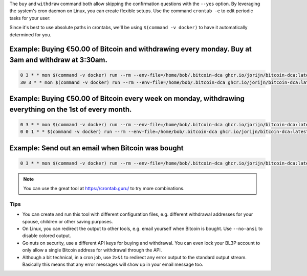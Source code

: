 The ``buy`` and ``withdraw`` command both allow skipping the confirmation questions with the ``--yes`` option. By leveraging the system's cron daemon on Linux, you can create flexible setups. Use the command ``crontab -e`` to edit periodic tasks for your user:

Since it's best to use absolute paths in crontabs, we'll be using ``$(command -v docker)`` to have it automatically determined for you.

.. code-block:: bash
   :caption: Finding out where Docker is located

   $ command -v docker
     -> /usr/bin/docker

Example: Buying €50.00 of Bitcoin and withdrawing every monday. Buy at 3am and withdraw at 3:30am.
^^^^^^^^^^^^^^^^^^^^^^^^^^^^^^^^^^^^^^^^^^^^^^^^^^^^^^^^^^^^^^^^^^^^^^^^^^^^^^^^^^^^^^^^^^^^^^^^^^

.. code-block:: bash

   0 3 * * mon $(command -v docker) run --rm --env-file=/home/bob/.bitcoin-dca ghcr.io/jorijn/bitcoin-dca:latest buy 50 --yes --no-ansi
   30 3 * * mon $(command -v docker) run --rm --env-file=/home/bob/.bitcoin-dca ghcr.io/jorijn/bitcoin-dca:latest withdraw --all --yes --no-ansi

Example: Buying €50.00 of Bitcoin every week on monday, withdrawing everything on the 1st of every month.
^^^^^^^^^^^^^^^^^^^^^^^^^^^^^^^^^^^^^^^^^^^^^^^^^^^^^^^^^^^^^^^^^^^^^^^^^^^^^^^^^^^^^^^^^^^^^^^^^^^^^^^^^

.. code-block:: bash

   0 3 * * mon $(command -v docker) run --rm --env-file=/home/bob/.bitcoin-dca ghcr.io/jorijn/bitcoin-dca:latest buy 50 --yes --no-ansi
   0 0 1 * * $(command -v docker) run --rm --env-file=/home/bob/.bitcoin-dca ghcr.io/jorijn/bitcoin-dca:latest withdraw --all --yes --no-ansi

Example: Send out an email when Bitcoin was bought
^^^^^^^^^^^^^^^^^^^^^^^^^^^^^^^^^^^^^^^^^^^^^^^^^^

.. code-block:: bash

   0 3 * * mon $(command -v docker) run --rm --env-file=/home/bob/.bitcoin-dca ghcr.io/jorijn/bitcoin-dca:latest buy 50 --yes --no-ansi 2>&1 |mail -s "You just bought more Bitcoin!" youremail@here.com

.. note::
   You can use the great tool at https://crontab.guru/ to try more combinations.

Tips
----
* You can create and run this tool with different configuration files, e.g. different withdrawal addresses for your spouse, children or other saving purposes.
* On Linux, you can redirect the output to other tools, e.g. email yourself when Bitcoin is bought. Use ``--no-ansi`` to disable colored output.
* Go nuts on security, use a different API keys for buying and withdrawal. You can even lock your BL3P account to only allow a single Bitcoin address for withdrawal through the API.
* Although a bit technical, in a cron job, use ``2>&1`` to redirect any error output to the standard output stream. Basically this means that any error messages will show up in your email message too.
